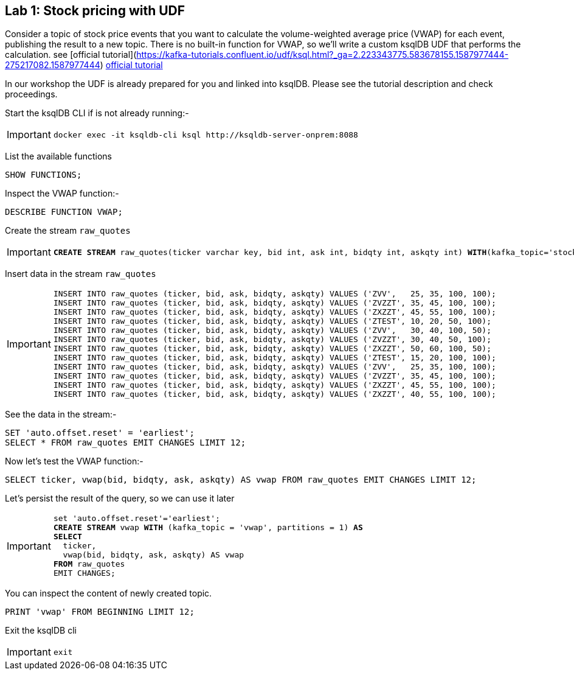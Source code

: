 == Lab {counter:labs}: Stock pricing with UDF

Consider a topic of stock price events that you want to calculate the volume-weighted average price (VWAP) for each event, publishing the result to a new topic.
There is no built-in function for VWAP, so we'll write a custom ksqlDB UDF that performs the calculation.
see [official tutorial](https://kafka-tutorials.confluent.io/udf/ksql.html?_ga=2.223343775.583678155.1587977444-275217082.1587977444)
link:https://kafka-tutorials.confluent.io/udf/ksql.html?_ga=2.223343775.583678155.1587977444-275217082.1587977444[official tutorial, window=_blank]

In our workshop the UDF is already prepared for you and linked into ksqlDB. Please see the tutorial description and check proceedings.

Start the ksqlDB CLI if is not already running:-

[IMPORTANT]
====
[source,subs="attributes"]
----
docker exec -it ksqldb-cli ksql http://ksqldb-server-onprem:8088
----
====

List the available functions

[source,subs="attributes"]
----
SHOW FUNCTIONS;
----

Inspect the VWAP function:-

[source,subs="attributes"]
----
DESCRIBE FUNCTION VWAP;
----

Create the stream `raw_quotes`

[IMPORTANT]
====
[source,subs="quotes,attributes"]
----
*CREATE STREAM* raw_quotes(ticker varchar key, bid int, ask int, bidqty int, askqty int) *WITH*(kafka_topic='stockquotes', value_format='avro', partitions=1);
----
====

Insert data in the stream `raw_quotes`

[IMPORTANT]
====
[source,subs="quotes,attributes"]
----
INSERT INTO raw_quotes (ticker, bid, ask, bidqty, askqty) VALUES ('ZVV',   25, 35, 100, 100);
INSERT INTO raw_quotes (ticker, bid, ask, bidqty, askqty) VALUES ('ZVZZT', 35, 45, 100, 100);
INSERT INTO raw_quotes (ticker, bid, ask, bidqty, askqty) VALUES ('ZXZZT', 45, 55, 100, 100);
INSERT INTO raw_quotes (ticker, bid, ask, bidqty, askqty) VALUES ('ZTEST', 10, 20, 50, 100);
INSERT INTO raw_quotes (ticker, bid, ask, bidqty, askqty) VALUES ('ZVV',   30, 40, 100, 50);
INSERT INTO raw_quotes (ticker, bid, ask, bidqty, askqty) VALUES ('ZVZZT', 30, 40, 50, 100);
INSERT INTO raw_quotes (ticker, bid, ask, bidqty, askqty) VALUES ('ZXZZT', 50, 60, 100, 50);
INSERT INTO raw_quotes (ticker, bid, ask, bidqty, askqty) VALUES ('ZTEST', 15, 20, 100, 100);
INSERT INTO raw_quotes (ticker, bid, ask, bidqty, askqty) VALUES ('ZVV',   25, 35, 100, 100);
INSERT INTO raw_quotes (ticker, bid, ask, bidqty, askqty) VALUES ('ZVZZT', 35, 45, 100, 100);
INSERT INTO raw_quotes (ticker, bid, ask, bidqty, askqty) VALUES ('ZXZZT', 45, 55, 100, 100);
INSERT INTO raw_quotes (ticker, bid, ask, bidqty, askqty) VALUES ('ZXZZT', 40, 55, 100, 100);
----
====

See the data in the stream:-

[source,subs="quotes,attributes"]
----
SET 'auto.offset.reset' = 'earliest';
SELECT * FROM raw_quotes EMIT CHANGES LIMIT 12;
----

Now let's test the VWAP function:-

[source,subs="quotes,attributes"]
----
SELECT ticker, vwap(bid, bidqty, ask, askqty) AS vwap FROM raw_quotes EMIT CHANGES LIMIT 12;
----

Let's persist the result of the query, so we can use it later

[IMPORTANT]
====
[source,subs="quotes,attributes"]
----
set 'auto.offset.reset'='earliest';
*CREATE STREAM* vwap *WITH* (kafka_topic = 'vwap', partitions = 1) *AS* 
*SELECT*
  ticker,
  vwap(bid, bidqty, ask, askqty) AS vwap
*FROM* raw_quotes
EMIT CHANGES;
----
====

You can inspect the content of newly created topic.

[source,subs="quotes"]
----
PRINT 'vwap' FROM BEGINNING LIMIT 12;
----

Exit the ksqlDB cli 

[IMPORTANT]
====
[source,subs="quotes,attributes"]
----
exit
----
====

